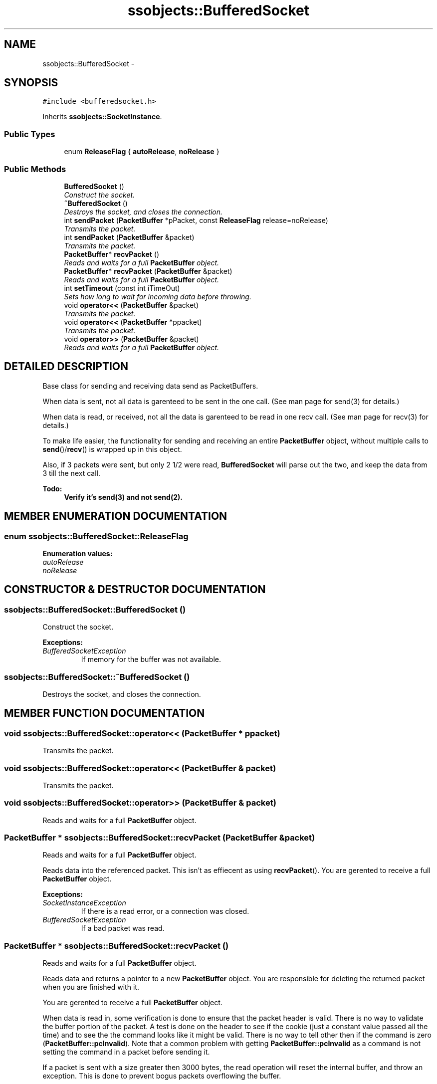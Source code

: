 .TH "ssobjects::BufferedSocket" 3 "25 Sep 2001" "SimpleServerObjects" \" -*- nroff -*-
.ad l
.nh
.SH NAME
ssobjects::BufferedSocket \- 
.SH SYNOPSIS
.br
.PP
\fC#include <bufferedsocket.h>\fP
.PP
Inherits \fBssobjects::SocketInstance\fP.
.PP
.SS "Public Types"

.in +1c
.ti -1c
.RI "enum \fBReleaseFlag\fP { \fBautoRelease\fP, \fBnoRelease\fP }"
.br
.in -1c
.SS "Public Methods"

.in +1c
.ti -1c
.RI "\fBBufferedSocket\fP ()"
.br
.RI "\fIConstruct the socket.\fP"
.ti -1c
.RI "\fB~BufferedSocket\fP ()"
.br
.RI "\fIDestroys the socket, and closes the connection.\fP"
.ti -1c
.RI "int \fBsendPacket\fP (\fBPacketBuffer\fP *pPacket, const \fBReleaseFlag\fP release=noRelease)"
.br
.RI "\fITransmits the packet.\fP"
.ti -1c
.RI "int \fBsendPacket\fP (\fBPacketBuffer\fP &packet)"
.br
.RI "\fITransmits the packet.\fP"
.ti -1c
.RI "\fBPacketBuffer\fP* \fBrecvPacket\fP ()"
.br
.RI "\fIReads and waits for a full \fBPacketBuffer\fP object.\fP"
.ti -1c
.RI "\fBPacketBuffer\fP* \fBrecvPacket\fP (\fBPacketBuffer\fP &packet)"
.br
.RI "\fIReads and waits for a full \fBPacketBuffer\fP object.\fP"
.ti -1c
.RI "int \fBsetTimeout\fP (const int iTimeOut)"
.br
.RI "\fISets how long to wait for incoming data before throwing.\fP"
.ti -1c
.RI "void \fBoperator<<\fP (\fBPacketBuffer\fP &packet)"
.br
.RI "\fITransmits the packet.\fP"
.ti -1c
.RI "void \fBoperator<<\fP (\fBPacketBuffer\fP *ppacket)"
.br
.RI "\fITransmits the packet.\fP"
.ti -1c
.RI "void \fBoperator>>\fP (\fBPacketBuffer\fP &packet)"
.br
.RI "\fIReads and waits for a full \fBPacketBuffer\fP object.\fP"
.in -1c
.SH "DETAILED DESCRIPTION"
.PP 
Base class for sending and receiving data send as PacketBuffers.
.PP
When data is sent, not all data is garenteed to be sent in the one call.  (See man page for send(3) for details.)
.PP
When data is read, or received, not all the data is garenteed to be  read in one recv call. (See man page for recv(3) for details.)
.PP
To make life easier, the functionality for sending and receiving an  entire \fBPacketBuffer\fP object, without multiple calls to \fBsend\fP()/\fBrecv\fP() is  wrapped up in this object.
.PP
Also, if 3 packets were sent, but only 2 1/2 were read, \fBBufferedSocket\fP will parse out the two, and keep the data from 3 till the next call.
.PP
\fB\fBTodo: \fP\fP
.in +1c
 Verify it's send(3) and not send(2).  
.PP
.SH "MEMBER ENUMERATION DOCUMENTATION"
.PP 
.SS "enum ssobjects::BufferedSocket::ReleaseFlag"
.PP
\fBEnumeration values:\fP
.in +1c
.TP
\fB\fIautoRelease\fP \fP
.TP
\fB\fInoRelease\fP \fP

.SH "CONSTRUCTOR & DESTRUCTOR DOCUMENTATION"
.PP 
.SS "ssobjects::BufferedSocket::BufferedSocket ()"
.PP
Construct the socket.
.PP
\fBExceptions: \fP
.in +1c
.TP
\fB\fIBufferedSocketException\fP\fP
 If memory for the buffer was not available. 
.SS "ssobjects::BufferedSocket::~BufferedSocket ()"
.PP
Destroys the socket, and closes the connection.
.PP
.SH "MEMBER FUNCTION DOCUMENTATION"
.PP 
.SS "void ssobjects::BufferedSocket::operator<< (\fBPacketBuffer\fP * ppacket)"
.PP
Transmits the packet.
.PP
.SS "void ssobjects::BufferedSocket::operator<< (\fBPacketBuffer\fP & packet)"
.PP
Transmits the packet.
.PP
.SS "void ssobjects::BufferedSocket::operator>> (\fBPacketBuffer\fP & packet)"
.PP
Reads and waits for a full \fBPacketBuffer\fP object.
.PP
.SS "\fBPacketBuffer\fP * ssobjects::BufferedSocket::recvPacket (\fBPacketBuffer\fP & packet)"
.PP
Reads and waits for a full \fBPacketBuffer\fP object.
.PP
Reads data into the referenced packet. This isn't as effiecent as using  \fBrecvPacket\fP(). You are gerented to receive a full \fBPacketBuffer\fP object.
.PP
\fBExceptions: \fP
.in +1c
.TP
\fB\fISocketInstanceException\fP\fP
 If there is a read error, or a connection was closed. 
.TP
\fB\fIBufferedSocketException\fP\fP
 If a bad packet was read. 
.SS "\fBPacketBuffer\fP * ssobjects::BufferedSocket::recvPacket ()"
.PP
Reads and waits for a full \fBPacketBuffer\fP object.
.PP
Reads data and returns a pointer to a new \fBPacketBuffer\fP object. You are responsible for  deleting the returned packet when you are finished with it.
.PP
You are gerented to receive a full \fBPacketBuffer\fP object.
.PP
When data is read in, some verification is done to ensure that the packet header is  valid. There is no way to validate the buffer portion of the packet. A test is done on the header to see if the cookie (just a constant value passed all the time) and to see the the command looks like it might be valid. There is no way to tell other then  if the command is zero (\fBPacketBuffer::pcInvalid\fP). Note that a common problem with getting  \fBPacketBuffer::pcInvalid\fP as a command is not setting the command in a packet before sending it.
.PP
If a packet is sent with a size greater then 3000 bytes, the read operation will reset the internal buffer, and throw an exception. This is done to prevent bogus packets overflowing the buffer.
.PP
\fBExceptions: \fP
.in +1c
.TP
\fB\fISocketInstanceException\fP\fP
 If there is a read error, or a connection was closed. 
.TP
\fB\fIBufferedSocketException\fP\fP
 If a bad packet was read. 
.SS "int ssobjects::BufferedSocket::sendPacket (\fBPacketBuffer\fP & packet)"
.PP
Transmits the packet.
.PP
.SS "int ssobjects::BufferedSocket::sendPacket (\fBPacketBuffer\fP * pPacket, const \fBReleaseFlag\fP release = noRelease)"
.PP
Transmits the packet.
.PP
Sends the data pointed to by pPacket, and optionaly destroys the memory pointed to by pPacket  once the data is sent. All data is garented to be sent.
.PP
\fBParameters: \fP
.in +1c
.TP
\fB\fIpPacket\fP\fP
Packet you are sending. 
.TP
\fB\fIrelease\fP\fP
When set to autoRelease, pPacket will be deleted once the data has been sent.  When set to noRelease, pPacket is not deleted.
.PP
\fBExceptions: \fP
.in +1c
.TP
\fB\fISocketInstanceException\fP\fP
 If there was a problem during the send operation. 
.SS "int ssobjects::BufferedSocket::setTimeout (const int iTimeOut)"
.PP
Sets how long to wait for incoming data before throwing.
.PP
Sets how many seconds a read or send operation will wait  before throwing an exception. 

.SH "AUTHOR"
.PP 
Generated automatically by Doxygen for SimpleServerObjects from the source code.